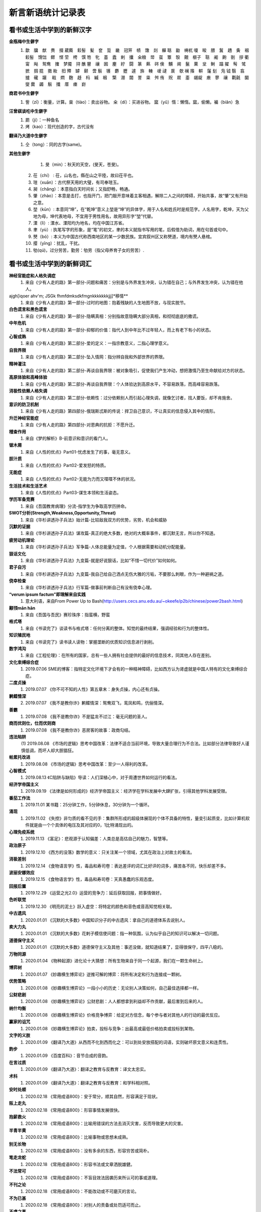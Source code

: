 新言新语统计记录表
^^^^^^^^^^^^^^^^^^^^^^^^^^^^^^^^^^

看书或生活中学到的新鲜汉字
-----------------------------------------
**金瓶梅中生僻字**
	(1) 歙　牖　猷　赉　掇 葳蕤　鬏髻　髪　奁　踅　畿　冠笄　帻　馓　剡　軃 聒　勔　梼杌 嗄　睃　腲　鬒　趫　夤　裀　鬏髻　馉饳　鳏　悭 茔　梬　馔 笏　牝　齑　蠹　剌　攮　籴粮　斝　虿　簟　彀　覿　榧子　聐　阇　齁　劄　拶 衢　甯　飐　鸳鸯　撦　梦魇　挦 醮 瞽　禳　囷　麈　紵　闘　篆　爇　硶 倹　黼　阃　鬣　菓　坌　鲥　蹹 擢　髩　骘　摭　掴 掍　擞 籹　抇 殢　罅　颡　啻 鬅　镬　麝　攊　遽　旆　輳　叆 叇　扊　欹 襕 揝　輧　鬔 刬　凫  钺	翳　翕　摣　礲　躧　  戢　熌　麴　趍　杩　縬　裀　 檠　淜　闒　詈　粜　舛 侑　贶　㞞　齑　龌龊　廒　蓼　禳　氍毹　圞　燮 爨　蠲　鬅　攕　厝　瘗　崶

**商君书中生僻字**
	(1) 訾（zī）：衡量，计算。粜（tiào）：卖出谷物。 籴（dí）：买进谷物。 窳（yǔ）惰：懒惰。窳，偷懒。褊（biǎn）急

**汪曾祺谈吃中生僻字**
	(1) 罽（ji）：一种鱼名
	(2) 烤（kao）：现代创造的字，古代没有

**翻译乃大道中生僻字**
	(1) 仝（tong）：同的古字(same)。

**其他生僻字**
	(1) 旻（min）：秋天的天空，(旻天，苍旻)。
    (2) 茌（chí） : 茌，山名也，縣在山之平陸，故曰茌平也。
    (3) 瑄（xuān）：古代祭天用的大璧，有司奉瑄玉。
    (4) 昶（chǎng）：本意指白天时间长；又指舒畅，畅通。
    (5) 肇（zhào）：本意是击打，也指开门，把门敲开意味着主客相遇，解除二人之间的障碍，开始共事，故“肇”又有开始之意。
    (6) 堃（kūn）: 本意同“坤”，在“乾坤”意义上堃是“坤”的异体字，用于人名和姓氏时是规范字。人名用字，乾坤，天为父地为母，坤代表地母，不宜用于男性用名，故用异形字“堃”代替。
    (7) 溧（lì）: 溧水、溧阳均为地名，均在中国江苏省。
    (8) 聿（yù）: 执笔写字的形象，是“笔”的初文，聿的本义就指书写用的笔，后假借为助词，用在句首或句中。
    (9) 僰（bó）: 本义为中国古代称西南地区的某一少数民族。宜宾叙州区又称僰道，境内有僰人悬棺。
    (10) 撄（yīng）：扰乱，干扰。
    (11) 劬(qú)，过分劳苦，勤劳：劬劳（指父母养育子女的劳苦）.

看书或生活中学到的新鲜词汇
-----------------------------------------
**神经官能症和人格失调症**
	(1) 来自《少有人走的路》第一部分-问题和痛苦：分别是与外界发生冲突，认为错在自己；与外界发生冲突，认为错在他人。
ajgh[iqoer ahv'm; JSGk fhmfdmksdkfmgnkkkkkkkjjj]*移情**
	(1) 来自《少有人走的路》第一部分-过时的地图：抱着残缺的人生地图不放，与现实脱节。
**白色谎言和黑色谎言**
	(1) 来自《少有人走的路》第一部分-隐瞒真相：分别指故意隐瞒大部分真相，和彻彻底底的撒谎。
**中年危机**
	(1) 来自《少有人走的路》第一部分-抑郁的价值：指代人到中年比不过年轻人，而上有老下有小的状态。
**心智成熟**
	(1) 来自《少有人走的路》第二部分-爱的定义：一指宗教意义，二指心理学意义。
**自我界限**
	(1) 来自《少有人走的路》第二部分-坠入情网：指分辨自我和外部世界的界限。
**精神灌注**
	(1) 来自《少有人走的路》第二部分-再谈自我界限：被对象吸引，促使我们产生冲动，想把激情乃至生命献给对方的状态。
**高原体验和高峰体验**
	(1) 来自《少有人走的路》第二部分-再谈自我界限：个人体验达到高原水平，不容易跌落，而高峰容易跌落。
**消极性依赖人格失调**
	(1) 来自《少有人走的路》第二部分-依赖性：过分依赖别人而引起心理失调，就像乞讨者，找人要饭，却不肯施舍。
**意识的防卫机制**
	(1)	来自《少有人走的路》第四部分-俄瑞斯忒斯的传说：捍卫自己意识，不让真实的信息侵入其中的情形。
**升迁神经官能症**
	(1) 来自《少有人走的路》第四部分-对恩典的抗拒：不愿升迁。
**稽查作用**
	(1) 来自《梦的解析》B-前意识和意识的看门人。
**锯木屑**
	(1) 来自《人性的优点》Part01-忧虑发生了的事，毫无意义。
**胆汁质**
	(1) 来自《人性的优点》Part02-爱发怒的特质。
**无能症**
	(1) 来自《人性的优点》Part02-无能为力而又喋喋不休的状况。
**生活技术和生活艺术**
	(1) 来自《人性的优点》Part03-谋生本领和生活姿态。
**学历军备竞赛**
	(1) 来自《吾国教育病理》分流-指学生为争取高学历拼命。
**SWOT分析(Strength,Weakness,Opportunity,Threat)**
	(1) 来自《华杉讲透孙子兵法》始计篇-比较敌我双方的优势，劣势，机会和威胁
**沉默的证据**
	(1) 来自《华杉讲透孙子兵法》谋攻篇-真正的绝大多数，绝对的大概率事件，都沉默无言，所以你不知道。
**疲劳动机理论**
	(1) 来自《华杉讲透孙子兵法》军争篇-人体总能量为定值，个人根据需要和动机分配能量。
**狠话文化**
	(1) 来自《华杉讲透孙子兵法》九变篇-就是好说狠话，比如“不惜一切代价”如何如何。
**君子自污**
	(1) 来自《华杉讲透孙子兵法》九变篇-我自己给自己洒点无伤大雅的污垢，不要那么刺眼，作为一种避祸之道。
**侥幸检查**
	(1) 来自《华杉讲透孙子兵法》行军篇-做事前判断自己有没有侥幸心理。
**“verum ipsum factum”即理解来自实践**
    (1) 意大利语，来自From Power Up to Bash(http://users.cecs.anu.edu.au/~okeefe/p2b/chinese/power2bash.html)
**颟顸mān hān**
    (1) 来自《吾国与吾民》赛珍珠序：指蛮横，野蛮
**格式塔**
    (1) 来自《书读完了》谈读书与格式塔：任何分离的整体。知觉的最终结果，强调经验和行为的整体性。
**知识殖民地**
    (1) 来自《书读完了》读书读人读物：掌握垄断的优质知识信息进行剥削。
**数字鸿沟**
    (1) 来自《工程伦理》：在所有的国家，总有一些人拥有社会提供的最好的信息技术，同其他人存在差别。
**文化束缚综合症**
    (1) 2019.07.06 SME的博客：指特定文化环境下才会有的一种精神障碍，比如西方认为肾虚就是中国人特有的文化束缚综合症。
**二度贞操**
    (1) 2019.07.07 《你不可不知的人性》第五章末：身失贞操，内心还有贞操。
**鹣鲽情深**
    (2) 2019.07.07 《我不是教你诈》鹣鲽情深：鸳鸯双飞，鸾凤和鸣，伉俪情深。
**善霸**
    (1) 2019.07.08 《我不是教你诈》不是猛龙不过江：毫无问题的圣人。
**商而优则仕，仕而优则商**
    (1) 2019.07.08 《我不是教你诈》恶房客的故事：政商勾结。
**违法陷阱**
    (1) 2019.08.08
    《市场的逻辑》思考中国改革：法律不适合当前环境，导致大量合理行为不合法。比如部分法律导致好人谨慎低调，而坏人却大胆猖狂。
**帕累托改进**
    (1) 2019.08.08 《市场的逻辑》思考中国改革：至少一人得利的改革。
**心智模式**
    (1) 2019.08.13 《C陷阱与缺陷》导读：人们深植心中，对于周遭世界如何运行的看法。
**经济学帝国主义**
    (1) 2019.09.19 《法律是如何形成的》经济学帝国主义：经济学在学科发展中大肆扩张，引得其他学科发展受限。
**番茄工作法**
    (1) 2019.11.01 某书籍：25分钟工作，5分钟休息，30分钟为一个循环。
**涌现**
    (1) 2019.11.02 《失控》非匀质的看不见的手：集群所形成的超级体展现的个体不具备的特性，量变引起质变，比如计算机软件就是由一个个具体的电压及其对应的0，1比特涌现出的。
**心理免疫系统**
    (1) 2019.11.13 《富足》：悲观源于认知偏差：人类总是高估自己的魅力，智慧等。
**政治原子**
    (1) 2019.12.10 《西方的没落》数学的意义：只关注某一个领域，尤其在政治上对故土的看法。
**消极差别**
    (1) 2019.12.14 《食物语言学》性，毒品和寿司卷：表达差评的词汇比好评的词多，痛苦各不同，快乐却差不多。
**波丽安娜效应**
    (1) 2019.12.15 《食物语言学》性，毒品和寿司卷：天真愚蠢的乐观态度。
**回报后置**
    (1) 2019.12.29 《运营之光2.0》运营的竞争力：延后获取回报，把事情做好。
**色听联觉**
    (1) 2019.12.30 《明亮的泥土》跃入虚空：将特定的颜色和音色或音高知觉相关联。
**中古遗风**
    (1) 2020.01.01 《沉默的大多数》中国知识分子的中古遗风：拿自己的道德体系去说别人。
**卖大力丸**
    (1) 2020.01.01 《沉默的大多数》花剌子模信使问题：指一种氛围，认为似乎自己的知识可以解决一切问题。
**道德保守主义**
    (1) 2020.01.01 《沉默的大多数》道德保守主义及其他：事还没做，就知道结果了，显得很保守，四平八稳的。
**万物同源**
    (1) 2020.01.04 《物种起源》进化论十大猜想：所有生物来自于同一个起源，我们在一颗生命树上。
**博弈树**
    (1) 2020.01.07 《妙趣横生博弈论》逆推可解的博弈：将所有决定和行为连接成一颗树。
**优势策略**
    (1) 2020.01.08 《妙趣横生博弈论》一段小小的历史：无论别人决策如何，自己最佳选择都一样。
**公财悲剧**
    (1) 2020.01.08 《妙趣横生博弈论》公财悲剧：人人都想拿到利益却不作贡献，最后害到后来的人。
**纳什均衡**
    (1) 2020.01.08 《妙趣横生博弈论》价格竞争博弈：给定对方信念，每个参与者对其他人的行动的最优反应。
**赢家的诅咒**
    (1) 2020.01.08 《妙趣横生博弈论》拍卖，投标与竞争：出最高或最低价格拍卖或投标到某物。
**文字的义肢**
    (1) 2020.01.09 《翻译乃大道》从西而不化到西而化之：可以到处安放搭配的词语，实则破坏原文意义和连贯性。
**韵步**
    (1) 2020.01.09 《百度百科》：音节合成的音韵。
**在言过质**
    (1) 2020.01.09 《翻译乃大道》：翻译之教育与反教育：译文太忠实。
**术科**
    (1) 2020.01.09 《翻译乃大道》：翻译之教育与反教育：和学科相对照。
**安时处顺**
    (1) 2020.02.18 《常用成语800》：安于常分，顺其自然，形容满足于现状。
**阪上走丸**
    (1) 2020.02.18 《常用成语800》：形容事情发展很快。
**抱薪救火**
    (1) 2020.02.18 《常用成语800》：比喻用错误的方法去消灭灾害，反而导致更大的灾害。
**半青半黄**
    (1) 2020.02.18 《常用成语800》：比喻事物或思想未成熟。
**别无长物**
    (1) 2020.02.18 《常用成语800》：没有多余的东西，形容穷苦或简朴。
**笔走龙蛇**
    (1) 2020.02.18 《常用成语800》：形容书法或文章洒脱雄健。
**不法常可**
    (1) 2020.02.18 《常用成语800》：不盲目效法因袭历来所认可的事或道理。
**不刊之论**
    (1) 2020.02.18 《常用成语800》：不能改动或不可磨灭的言论。
**不为已甚**
    (1) 2020.02.18 《常用成语800》：对别人的责备或处罚适可而止。
**不虞之事**
    (1) 2020.02.18 《常用成语800》：没有料想到的事。
**百身何赎**
    (1) 2020.02.18 《常用成语800》：比喻对死者极其沉痛地哀悼。
**班荆道故**
    (1) 2020.02.18 《常用成语800》：朋友途中相遇，共话旧情。
**表里山河**
    (1) 2020.02.18 《常用成语800》：比喻地势险要。
**陈言务去**
    (1) 2020.02.18 《常用成语800》：陈旧的言辞一定要去掉，也指写作时要排除俗套，努力创新。
**春秋鼎盛**
    (1) 2020.02.18 《常用成语800》：比喻正当壮年。
**姹紫嫣红**
    (1) 2020.02.18 《常用成语800》：形容人笑容。
**沧海横流**
    (1) 2020.02.18 《常用成语800》：政治混乱，社会动荡不安。
**曾经沧桑**
    (1) 2020.02.18 《常用成语800》：比喻见过大世面。
**沧海遗珠**
    (1) 2020.02.18 《常用成语800》：比喻埋没人才或埋没的人才。
**楚楚可怜**
    (1) 2020.02.18 《常用成语800》：形容女子娇弱可爱。
**尝鼎一脔**
    (1) 2020.02.18 《常用成语800》：从部分推知整体。
**错彩镂金**
    (1) 2020.02.18 《常用成语800》：形容文学作品词汇绚烂。
**锦口绣心**
    (1) 2020.02.18 《常用成语800》：形容文思优美，辞藻华丽。
**蝶粉蜂黄**
    (1) 2020.02.18 《常用成语800》：指妇女妆扮美容。
**登高自卑**
    (1) 2020.02.18 《常用成语800》：做事要循序渐进。
**得意忘言**
    (1) 2020.02.18 《常用成语800》：领会意旨，心照不宣，不需要语言。
**迭床架屋**
    (1) 2020.02.18 《常用成语800》：比喻重复累赘。
**断鹤续凫**
    (1) 2020.02.18 《常用成语800》：违反自然规律办事。
**恶衣恶食**
    (1) 2020.02.18 《常用成语800》：指粗劣的衣服和食物。
**焚琴煮鹤**
    (1) 2020.02.18 《常用成语800》：比喻糟蹋美好的事物。
**犯而不校**
    (1) 2020.02.18 《常用成语800》：逼人触犯了自己也不计较。
**付之梨枣**
    (1) 2020.02.18 《常用成语800》：指刻板刊印书籍。
**发奸擿[tì]伏**
    (1) 2020.02.18 《常用成语800》：揭发隐秘的坏人坏事。
**风雨如晦，鸡鸣不已**
    (1) 2020.02.18 《常用成语800》：比喻在黑暗的社会里不乏有识之士。
**干云蔽日**
    (1) 2020.02.18 《常用成语800》：形容树木高大，枝繁叶茂。
**工力悉敌**
    (1) 2020.02.18 《常用成语800》：形容文学作品不分上下。
**狗彘不食**
    (1) 2020.02.18 《常用成语800》：形容人的品质极其恶劣。
**好整以暇**
    (1) 2020.02.18 《常用成语800》：形容在百忙中仍然从容不迫。
**含英咀华**
    (1) 2020.02.18 《常用成语800》：细细体会文章的精华。
**吉光片羽**
    (1) 2020.02.18 《常用成语800》：残存的古代文物。
**加人一等**
    (1) 2020.02.18 《常用成语800》：指才能出众。
**金瓯无缺**
    (1) 2020.02.18 《常用成语800》：比喻国土完整。
**金针度人**
    (1) 2020.02.18 《常用成语800》：比喻把秘法，诀窍传授给人。
**疾首蹙额**
    (1) 2020.02.18 《常用成语800》：形容痛恨，厌恶的样子。
**空谷足音**
    (1) 2020.02.18 《常用成语800》：比喻极难得到音信，言论或来访。
**刻鹘类鹜**
    (1) 2020.02.18 《常用成语800》：比喻模仿的虽然不逼真，但还相似。
**流金铄石**
    (1) 2020.02.18 《常用成语800》：天气酷热。
**歧路亡羊**
    (1) 2020.02.18 《常用成语800》：比喻事理复杂多变，没有正确方向，因而找不到真理。
**人言啧啧**
    (1) 2020.02.18 《常用成语800》：指人不满意地议论纷纷。
**日中则昃**
    (1) 2020.02.18 《常用成语800》：比喻盛极而衰。
**如蚁附膻**
    (1) 2020.02.18 《常用成语800》：比喻趋炎附势的肮脏行为。
**司马青衫**
    (1) 2020.02.18 《常用成语800》：比喻因相似遭遇而表示同情。
**涉笔成趣**
    (1) 2020.02.18 《常用成语800》：拿笔一挥就可创作出很有深度的作品。
**兔起鹘落**
    (1) 2020.02.18 《常用成语800》：比喻动作敏捷，或写字，作画，写文章下笔迅速，没有停顿。
**闻过则喜**
    (1) 2020.02.18 《常用成语800》：比喻虚心接受意见。
**为渊驱鱼.为丛驱雀**
    (1) 2020.02.18 《常用成语800》：不懂得团结别人。
**望风披靡**
    (1) 2020.02.18 《常用成语800》：比喻为强大势力所压倒，未触即溃。
**无能为役**
    (1) 2020.02.18 《常用成语800》：表示做不好一件事。
**雪泥鸿爪**
    (1) 2020.02.18 《常用成语800》：比喻往事留下的痕迹。
**一饭千金**
    (1) 2020.02.18 《常用成语800》：受恩厚报。
**一傅众咻**
    (1) 2020.02.18 《常用成语800》：形容由于环境的干扰，做事难以取得成绩。或环境于人之影响甚大。
**运斤成风**
    (1) 2020.02.18 《常用成语800》：比喻手法熟练，技术神妙。
**仰事俯畜**
    (1) 2020.02.18 《常用成语800》：维持一家人生活。
**移樽就教**
    (1) 2020.02.18 《常用成语800》：比喻主动去向人请教。
**言人人殊**
    (1) 2020.02.18 《常用成语800》：指各人有各人的看法，意见不统一。
**折冲樽俎**
    (1) 2020.02.18 《常用成语800》：不战而屈人之兵之意。
**擢发难数**
    (1) 2020.02.18 《常用成语800》：罄竹难书。
**筑室道谋**
    (1) 2020.02.18 《常用成语800》：比喻做事没有主见，缺乏计划，一会儿听这个，一会儿听那个，终于一事无成。
**云手机**
    (1) 2020.03.27 《华为DevRun Live开发者沙龙》：将个人手机应用放到云上，手机用小app连接，状态可冻结。
**知识图谱**
    (1) 2020.03.27 《华为DevRun Live开发者沙龙》普通知识图谱，行业知识图谱：本体构建，数据抽取(三元)，映射，融合，存储服务(图数据库)。多模态知识图谱(视频，语音，文本合一)。
**进退裕如**
    (1) 2020.04.01 《新闻联播》习近平浙江训话：前进和后退均从容不费力，出自《耆旧续闻》。
**不对称精神消化机制**
    (1) 2020.05.07 《汉字：中国文化的基因》化字：适应环境，调整消化信息的角度，偷换概念。
**芟除芜杂**
    (1) 2020.05.12 《翻译研究》直译，意译？：去除掉杂乱无条理的东西。
**不堪卒读**
    (1) 2020.05.12 《翻译研究》论过分讲究准确：指文章粗劣，让人不肯读下去。
**无名氏定理**
    (1) 2020.05.21 《好的经济学》第四章集体行动：无名氏定理是用来破解囚徒困境一种方法，在无限重复博弈的条件下，博弈各方最终总能知达成合作关系，而不会相互背叛。
**巴士因子Bus Factor**
    (1) 2020.06.03 《编程随想》如何选择开源项目：指项目中到底多少关键人物同时出车祸后才会使项目瘫痪。
**无知之幕**
    (1) 2020.06.04 《编程随想》高考背后的公平问题：只有当你不知道自己可能是谁时，才能想清楚什么是正义。
**塔西陀陷阱**
    (1) 2020.06.04 《编程随想》朝廷为何落入塔西陀陷阱：一旦统治者失去民众的信任，不论做什么都会被民众质疑，公信力彻底丧失，比如本朝部分政府部门就已经出现这种状况了。
**知道分子**
    (1) 2020.06.05 《扯氮集》写在我的独立blog建立十三周年：知道但不懂，还不懂装懂的人。
**蓝海，红海**
    (1) 2020.06.06 《编程随想》为啥急功近利却赚不到钱：蓝海：竞争小，利润大；红海：竞争大，利润少。
**知识广度是深度的副产品**
    (1) 2020.06.10 《酷壳》这多年来我一直在钻研的技术：在专业上的挖掘带来了广度的提升。
**X-Y problem**
    (1) 2020.06.14 《酷壳》X-Y Problem：在一个根本错误的方向上浪费他人大量的时间和精力！
**大知闲闲,小知间间。大言炎炎,小言詹詹**
    (1) 2020.06.19 百度百科：最有智慧的人，总会表现出豁达大度之态；小有才气的人，总爱为微小的是非而斤斤计较。合乎大道的言论，其势如燎原烈火，既美好又盛大，让人听了心悦诚服。那些耍小聪明的言论，琐琐碎碎，废话连篇。
**一钱不落虚空地**
    (1) 2020.06.19 百度百科：比喻丝毫不浪费。
**挑得篮里便是菜**
    (1) 2020.06.19 百度百科：比喻得到一点就行，毫不挑剔。
**船到江心补漏迟**
    (1) 2020.06.19 百度百科：船到江心才补漏洞。比喻补救不及时，对事情毫无帮助。
**识二五而不知十**
    (1) 2020.06.19 百度百科：只知道一个方面，而不懂得全面地观察问题。
**七次量衣一次裁**
    (1) 2020.06.19 百度百科：比喻事先的调查研究工作做得十分充足。
**千日斫(zhuó)柴一日烧**
    (1) 2020.06.19 百度百科：比喻持久奋斗而一旦成功。
    (2) 2020.06.19 百度百科：比喻平时积攒，一朝花费。
**只重衣衫不重人**
    (1) 2020.06.19 百度百科：指人势力，看人只重衣着。
**好女不穿嫁时衣**
    (1) 2020.06.19 百度百科：比喻自食其力，不依靠父母或祖上遗产生活。
**七十二变,本相难变**
    (1) 2020.06.19 百度百科：比喻事物虽然千变万化，但其本质却难以改变。
**七年之病，求三年之艾**
    (1) 2020.06.19 百度百科：比喻凡事要平时准备，事到临头再想办法就来不及。
**逻辑视角，物理视角**
    (1) 2020.06.19 《数据结构Python》什么是计算机科学：逻辑视角比喻抽象看待事物，考虑功能。物理视角指代具体看待事物，考虑原理。
**零工经济**
    (1) 2020.07.03 《阮一峰的网络日志》：稳定的长期工作难找，只得做短期临时工作维持生活。
**U盘化生存**
    (1) 2020.07.03 《阮一峰的网络日志》：自带信息，自由协作，随时随地工作。
**日拱一卒，功不唐捐**
    (1) 2020.07.24 品c：一天进步一点，功夫不会白白浪费。
**强观点，弱立场**
    (1) 2020.07.31 《阮一峰的网络日志》：对任何事情我们会凭直觉得到一个结论，这就是强观点；一旦出现相悖的证据，我们又会修正自己的观点，这就是弱立场。
**内卷**
    (1) 2020.08.01 教研室：内卷就是内部竞争，大意指社会发展停滞，人民内部相互非理性的倾轧，类似养蛊。(evolution，involution, revolution)
**嚆矢hāo shǐ**
    (1) 2020.08.02 《生活在树上》：嚆矢，响箭。因发射时声先于箭而到，故常用以比喻事物的开端。犹言先声。
**孜孜矻矻kū**
    (1) 2020.08.02 《生活在树上》：意思是勤勉不懈的样子，出自《争臣论》。
**洵**
    (1) 2020.08.02 《生活在树上》：洵是一个汉字，读音是xún，本意是指洵河，源出秦岭南麓沙罗幛，南流到两河关纳，在旬阳县入汉水，也指诚实、实在。
**振翮hé**
    (1) 2020.08.02 《生活在树上》：常用来形容人志向远大、努力奋发向上或经济正高速发展。
**玉墀chí**
    (1) 2020.08.02 《生活在树上》：宫殿前的石阶。亦借指朝廷。
**婞直xìng**
    (1) 2020.08.02 《生活在树上》：倔强；自以为是。
**祛魅**
    (1) 2020.08.02 《生活在树上》：人们对于科学和知识的神秘性、神圣性、魅惑力的消解。
**祓魅**
    (1) 2020.08.02 《生活在树上》：代用斋戒沐浴等方法除灾求福，亦泛指扫除。
**赋魅**
    (1) 2020.08.02 《生活在树上》：使笼罩上神秘色彩。
**第一性原理**
    (1) 2020.08.07 《51CTO技术栈》：第一性原理是基本的命题和假设，不能被省略和删除，也不能被违反，说白了就是物理定律。
**感知概率**
    (1) 2020.08.12 《阮一峰的网络日志》：英语中用"可能"、"很可能"、"极有可能"、"大概"、"不肯定"、"不太可能"等等词语来描述一个事件的可能性。
**优质平庸**
    (1) 2020.08.12 《阮一峰的网络日志》：这个词。指一种营销手段，让消费者认为他们正在消费奢侈品，而实际上只是在消费普通商品，比如"精酿"啤酒、"手工"比萨饼、"烘焙师签名"汉堡等等都是"优质平庸"的例子。
**健康寿命**
    (1) 2020.08.14 《阮一峰的网络日志67》：指退休后健康生活得时间，过了这个时间点就带病直到死。
**不相扞格(hàn)**
    (1) 2020.09.07 《中国文化的展望》62页：不抵触。
**制度化思想**
    (1) 2020.09.07 《中国文化的展望》329页：长期沉浸在制度里，受到影响而诞生的思想，可和意识形态接壤。
**颋tǐng**
    (1) 2020.09.12 《红高粱》：指端方正直的样子。
**人类灵魂实验室**
    (1) 2020.09.12 《红高粱》：泛指小说或文化作品。作家写文就营造了一种环境，把人物放进去实验，考验阅读者得人性。
**闻一善言，见一善，若决江河，沛然莫之能御**
    (1) 2020.09.14《中国文化的展望》：意思是听到一句好话，看见一件好事，从中获得的力最就像决了口的江河，汹浦澎湃，没有人能够阻挡。
**俟河之清，人寿几何**
    (1) 2020.09.14《中国文化的展望》：意思是人的寿命很短，等待黄河变清是不可能的。比喻期望的事情不能实现。
**和光同尘，与时舒卷**
    (1) 2020.09.14《中国文化的展望》：入世之法，并非同流合污，而是有“和其光，同其尘”之心灵；对别人要有宽恕之量，对谤语要有忍辱之量，对忠言要有虚受之量，对事物要有容纳之量。
**民胞物与**
    (1) 2020.09.15 百度百科：民为同胞，物为同类。泛指爱人和一切物类。出自宋·张载《西铭》。
**思想太监**
    (1) 2020.09.15 品c：在大脑思考时就主动规避某些词汇的人。
**云电脑**
    (1) 2020.09.17 RSS：一种整体服务方案，包括云端资源、传输协议和云终端。
**晴好雨奇**
    (1) 2020.09.17 百度百科：源自"水水山山处处明明秀秀；晴晴雨雨时时好好奇奇"，指代杭州山水好。
**不揣谫陋(jiǎn)**
    (1) 2020.09.27 《理想国-译者引言》：没有估量自己的浅薄。
**迻译(yí)**
    (1) 2020.09.27 《理想国-译者引言》：翻译。
**擘窠bò kē**
    (1) 2020.10.09 《铁齿铜牙纪晓岚4-9》：大字。
**轸念zhěn**
    (1) 2020.10.09 《铁齿铜牙纪晓岚4-31》：悲痛的思念，深深的思念。
**杏林高手**
    (1) 2020.10.14 《布衣天子17》：指医术很高的人。
**驻跸bì**
    (1) 2020.10.14 《布衣天子18》：皇帝后妃外出，途中暂停小住，或帝王出行时，开路清道，禁止通行。
**岐黄之术**
    (1) 2020.10.15 《大宋提刑官1》：黄指的是轩辕黄帝，岐是他的臣子岐伯。后世出于对黄帝、岐伯的尊崇，遂将岐黄之术指代中医医术。
**医时救弊**
    (1) 2020.10.15 百度百科：匡正时政的弊病。
**兵燹之灾xiǎn**
    (1) 2020.10.16 《大宋提刑法官22》：指的是因战乱而遭受焚烧破坏的灾祸。
**浓酽yàn**
    (1) 2020.10.16 《大宋提刑法官22》：汁液稠，味道厚。可以引申指颜色。形容茶、醋、酒等。
**食无求饱，居无求安**
    (1) 2020.10.17 《大宋提刑法官36》：指对生活要求不高。
**爰yuán**
    (1) 2020.10.17 百度百科：爰的本意就是拉、引，后造援字表示此意。爰又假借表示于是，用做名词。
**我躬不阅，遑恤我后**
    (1) 2020.10.18 《介绍我的思想-胡适》：我自身已经得不到人家的容纳，哪里还顾得上为我走后的事担忧呢！
**淡巴菰gū**
    (1) 2020.10.18 《介绍我的思想-旧瓶不能装新酒吗》：烟草。
**黻fú**
    (1) 2020.10.18 《介绍我的思想-个人自由与社会进步》：指古代礼服上黑与青相间的花纹，也指像缝处纵横交错之形。
**狷介juàn jiè**
    (1) 2020.10.18 《介绍我的思想-师门五年记》：意思是性情正直，不肯同流合污。
**嫁奁lián**
    (1) 2020.10.18 《增广贤文》：嫁妆。
**岫xiù**
    (1) 2020.10.18 《增广贤文》：本意指山穴，山洞，也指光滑的山洞，文言文中多指山峰。
**阿魏**
    (1) 2020.10.18 《增广贤文》：《本草纲目》载，阿魏产自坟地，是从死人的棺材盖中透长出来的菌类，其根发于死人口中，且那个死人必须得是生前吸食鸦片的。
**詈词**
    (1) 2020.10.18 百度百科：就是骂人的话。詈骂，指用恶语侮辱人。
**三老**
    (1) 2020.10.18 《增广贤文》：乡官之名。战国时闾里及县均有三老。汉初乡、县也有三老，由年在五十岁以上者担任。
**落箨tuò**
    (1) 2020.10.18 《增广贤文》：指嫩竹拔节向上生长的同时逐层地脱去竹笋上一片一片的皮。
**艄公**
    (1) 2020.10.18 《增广贤文》：操舵驾驶船的人，也泛指以撑船为业的人。
**愍mǐn**
    (1) 2020.10.19 百度百科：忧患，痛心的事。愍伤，愍凶(父母之丧)。常用于概括皇帝生平，如愍帝，指使国家遭受磨难便是‘愍’，使百姓哀怨便是‘愍’。
**缗mín**
    (1) 2020.10.19 《大宋提刑法官2-4》：绳子的一种，用于将物品串联起来。本义为古代穿铜钱用的绳子或者钓鱼绳。
**阚kàn**
    (1) 2020.10.19 《大宋提刑法官2-5》：望，探望，古地名。
**济粜法tiào**
    (1) 2020.10.19 《大宋提刑法官2-6》：粜意为卖出，拿出。济粜指按贫富分五等，粜粮济灾。历史上由宋朝提刑官宋慈提出并施行。
**民瘼mò**
    (1) 2020.10.19 百度百科：指人民的疾苦。
**睒shǎn**
    (1) 2020.10.20 百度百科：窥视/迅速地看/闪烁。睒镜，照镜子。瞢复睒天，不靓其畛。
**畛zhěn**
    (1) 2020.10.20 百度百科：井田沟上的小路。
**TLA+形式化验证**
    (1) 2020.10.24 InfoQ《势高，则围广：TiDB的架构演进哲学》：用数理逻辑验证软件系统，尤其并发系统正确性。
**泰勒制**
    (1) 2020.10.24 《亚洲教育是在浪费时间》中村修二：泰勒制是美国工程师弗雷德里克·泰勒创造的一套测定时间和研究动作的工作方法。基本内容和原则是：科学分析人在劳动中的机械动作，研究出最经济而且生产效率最高的所谓“标准操作方法”，严格挑选和训练工人，按照劳动特点提出对工人的要求，定出生产规程及劳动定额；实行差别工资制，不同标准使用不同工资率，达到标准者奖，未达到标准者罚，实行职能式管理，建立职能工长制，按科学管理原理指挥生产，实行“倒补原则”，将权力尽可能分散到下层管理人员，管理人员和工人分工合作。
**孖展mā**
    (1) 2020.10.27 《36氪》：香港市场特有词汇，由Margin英译过来的，其实就是保证金的意思。
**路径依赖**
    (1) 2020.10.28 《程序员的修养氪》：事物一旦进入某一路径，就可能对这种路径产生依赖。
**戗行**
    (1) 2020.10.31 《龙门镖局》：反嗜，抢别人饭碗。
**快/慢能力**
    (1) 2020.11.06 《阮一峰的网络日志》132期：快能力强调快速形成，慢能力强调持续提升。
**毂击肩摩**
    (1) 2020.11.16 《招民填川诏》康熙皇帝：肩膀和肩膀相摩，车轮和车轮相撞。形容行人车辆往来拥挤。
**打工人**
    (1) 2020.11.20 《知乎》：打工人，即打工仔，为很多上班族的自称。这个词最早来源于一个名叫“抽象带篮子”的网红，他用黑色幽默方式故意吹捧自己的打工人、保安、大专生身份。打工人往往起早贪黑，拿着微薄的工资，工作十分辛苦，于是网上的打工人便会发鸡汤互相鼓励。打工人其实多为韭菜，却一直以为自己是镰刀，现在终于意识到自己的韭菜身份，故有此自嘲。打工人往往吃最多的苦，却唱着最美的赞歌。
**凡尔赛文学**
    (1) 2020.11.25 《知乎》：指人通过先抑后扬、自问自答或第三人称视角，不经意间露出"贵族生活的线索"，这类人也被网友戏称为"凡尔赛玫瑰"。这是一种情绪化、夸张、转弯抹角、无病呻吟式的自炫文化。
**柰nài**
    (1) 2020.11.27 《知乎》：柰主要指柰李，是中国李的一个变种，属于蔷薇科李属植物，原产福建省古田，是一种品质优良的水果。
**懋mào**
    (1) 2020.12.05 《毛泽东选集一》：指勤奋努力，如懋勤。古同“茂”，盛大、勉励、鼓励、美、高兴。
**蠲juān**
    (1) 2020.12.12 《杜陵叟》-白居易：出自-十家租税九家毕，虚受吾君蠲免恩。除去，免除：蠲除。蠲免。显示，昭明：“惠公蠲其大德”。古同“涓”，清洁。
**沦肌浃髓**
    (1) 2020.12.13 《论中国》：意思是透入肌肉和骨髓，比喻感受深刻。出自《淮南子 原道训》：“不浸于肌肤，不浃于骨髓。”
**信创**
    (1) 2020.12.18 《为什么中国大公司不开发Linux桌面应用》：信创是把之前的一些行业放到了一起，重新起了一个名字叫：信息技术应用创新产业，简称“信创”。信创涉及到的行业包括IT基础设施：芯片、服务器、存储、交换机、路由器等；基础软件：数据库、操作系统、中间件；应用软件：OA、ERP、办公软件、政务应用、流版签软件；信息安全：边界安全产品、终端安全产品等。
**倒垃圾日**
    (1) 2020.12.29 《Alibaba and Antitrust with Chinese Characteristics》：媒体用语，指为将负面消息埋藏而选择的重要日子，可以是假期前一天，如周五、圣诞节前夜。
**梓童，小君**
    (1) 2021.02.05 《西游记》：皇后的代称。
**扒灰，聚麀yōu**
    (1) 2021.02.09 《红楼梦》：公公和儿媳乱伦。
**熨帖yù**
    (1) 2021.02.10 《乾隆王朝》第3集：舒服，贴切，心里平静。
**宬chéng**
    (1) 2021.02.10 《乾隆王朝》第29集：藏书的屋子，黄史宬：收藏帝王实录的地方。
**宵旰不遑**
    (1) 2021.02.11 《乾隆王朝》第30集：形容勤政。
**襄赞**
    (1) 2021.02.11 《乾隆王朝》第30集：辅佐、帮助。
**阴骘**
    (1) 2021.02.12 《红楼梦》第4集：默默地使安定、积阴德、冥冥之中。
**低人权优势**
    (1) 2021.05.01 《中国以“低人权优势”造就惊人竞争力》秦晖：广大劳动力在议价领域权利的丧失，同时出现劳动力供给过剩，工人缺少议价空间，只能是接受工厂给予的单方面工资。除了制造业，还有很多低端产业，都建立在对劳动者的任意盘剥上，由此带来的短暂经济发展。
**周公之礼**
    (1) 2021.05.01 《中国人的精神》辜鸿铭：通俗指夫妻同房，行房事，发生性关系。
**甯 níng**
    (1) 2021.09.10《新浪微博：国台办妄评张均甯》：愿望。
**Cold turkey**
    (1) 2021.10.06《Stop Reading the News》突然完全戒毒或戒烟时的痛苦。
**龑 yǎn**
    (1) 2021.11.17《XDATA飞书群》飞龙在天。
**囡 nān**
    (1) 2021.11.18《统一结算规划群》闺中少女，未闻世的小女孩。
**勰 xié**
    (1) 2021.11.19《食堂群》和谐，协调。
**蠲 juān**
    (1) 2021.12.07《红楼梦》除去，免除；蠲除，蠲免。
**罪无可逭（huàn）**
    (1) 表示罪行之大，无可逃避。
**贤契**
    (1) 对弟子或朋友子侄辈的敬称。
**形格势禁**
    (1) 指受形势的阻碍或限制，事情难于进行。
**东圊之所**
    (1) 茅厕。
**黥配**
    (1) 脸上刺字。

看书或生活中学到的好句子
-----------------------------------------
    (1) 2020.01.14 王垠：教育的唯一理性的方式是自己做一个榜样，如果实在不行，你可以做一个反例。
    (2) 2020.01.14 王垠：教一个人专业知识是不够的，通过专业知识，他可以变成一个有用的机器，但却不具有和谐的人格。
    (3) 2020.01.14 王垠：独立的，批判性的思维，必须从小培养。过度的，过于多样化的科目（分数制度）会破坏这种思维的发展。
    (4) 2020.01.14 王垠：教育应该是这样的，被传授的知识应该被当成宝贵的礼物，而不是沉重的任务。
    (5) 2020.01.14 王垠：懂，就是指你能一句话把一个行业说清楚，说不清楚其实你就是不懂。
    (6) 2020.01.14 王垠：中国小孩从小就开始学英语，可到了关键时候却从来不用。
    (7) 2020.02.07《权益墙》公众号：良医者，长治无病之病，故无病；圣人者，长治无患之患，故无患。欲治其无患之患，宜开张圣听，察纳雅言，防微杜渐也；谨知堵不若疏，堵为一时之疏；苟非利万世，疏虽为一时之堵，而善利万民。医者，实非好治不病以为功。
    (8) 2020.03.28《words and rules》：Science advances one funeral at a time。老一代死去，新一代接受。--狄拉克，物理学家。
    (9) 2020.04.11《犬夜叉》：需要坟墓的不是死人，而是活人。
    (10) 2020.06.11 百度百科：人人是先生，人人是学生。
    (11) 2020.06.28 飞雪无情博客《比特币的机会，你错过了吗》：越熟悉，越害怕的例子不是没有，主要是因为他们的能力不足于抵消他们看到的风险。
    (12) 2020.07.03《阮一峰的网络日志》：时钟和镜子改变了社会，时种创造了一种焦虑文化，镜子则创造了一种自恋文化。
    (13) 2020.07.22《国美联合央视举办31省份巡回带货直播》：我们的时代信息传播得很快，但当告知变得容易的时候，认知却变得非常难以改变。
    (14) 2020.07.22《雷人咖啡馆》：有的人一辈子就如苍蝇撞到窗玻璃上，虽有光明却无前途！
    (15) 2020.08.07《阮一峰的网络日志》：不要轻易说出自己的痛苦，能体会的人很少，看热闹的人居多。也不要轻易炫耀，会替你高兴的人很少，等着看你下场的人很多。
    (16) 2020.08.07《阮一峰的网络日志》：所谓完美不是指不能再添加别的东西了，而是指没有东西可以从中拿掉了。
    (17) 2020.08.07《笔记侠》公众号：我们运用第一性原理，而不是比较思维去思考问题是非常重要的。我们在生活中总是倾向于比较，对别人已经做过或者正在做的事情我们也都去做，这样发展的结果只能产生细小的迭代发展。第一性原理的思想方式是用物理学的角度看待世界，也就是说一层层拨开事物表象，看到里面的本质，再从本质一层层往上走。商业世界的每一刻都不会重演，下一个比尔·盖茨不会再开发操作系统，下一个拉里佩奇或是谢尔盖布林不会再研发搜索引擎，下一个扎克伯格也不会去创建社交网络，如果你照搬这些人的做法，你不是在向他们学习。所以历史其实并不是直线前进，而是螺旋前进，或者走两步退一步，走三步再退一步的。在这个时代，我们看到非常多疯狂的人。他们做非常疯狂的事情，并不是他们真的很疯狂或者他们真的比我们聪明，而是他们看待问题的角度跟我们不一样。
    (18) 2020.08.11《阮一峰的网络日志》：你存心做一个与世无争的老实人吧，人家就利用你欺侮你。你稍有才德品貌，人家就嫉妒你排挤你。你大度退让，人家就侵犯你损害你。你要不与人争，就得与世无求，同时还要维持实力准备斗争。你要和别人和平共处，就先得和他们周旋，还得准备随时吃亏。
    (19) 2020.08.11《阮一峰的网络日志》：作为一个决策者，你的职责不是做出很多决定，而是只需做出几个高质量的决定。如果我每天做出三个不错的决定，就很满意了。巴菲特说，他的一年就是做对三个投资决定。 --贝佐斯，亚马逊公司创始人
    (20) 2020.08.11《阮一峰的网络日志》：人生不是走斜坡，只要你持续走就可以走到巅峰；人生像走阶梯，每一阶有每一阶的难点，学物理有物理的难点，学漫画有漫画的难点，你没有克服难点，再怎么努力都是原地跳。所以当你克服难点，你跳上去就不会下来了。所以有些努力是假努力，必不成功。
    (21) 2020.08.12《阮一峰的网络日志》：我现在认为，学习编程跟学习交税是一样的，都是学习实施的细节。一旦外部环境变了，原来的实施细节就没用了。当代编程由于层层的抽象和封装，我们已经不必接触底层真正具有通用性的知识了。大部分时候，所谓编程就是在写某个抽象层的配置。比如，网页样式就是在写 CSS 配置，你很难说这到底是真正的知识，还是像《办税指南》那样的实施细节。实施细节并不是知识，而是操作步骤。如果技术栈发生变更，实施细节就会毫无用处。但是，你又不能不学习它，不知道实施细节，就没法做出项目。我觉得，程序员应该要警惕，不要落入实施细节的陷阱，不要把全部精力花在实施细节上面，然后以为自己学到了真正的知识。对待各种语言和工具，正确的态度应该是"进得去，出得来"，既要了解足够的细节，也要能够站在宏观的角度看待它，探寻底层到底是怎么实现的。
    (22) 2020.08.12《阮一峰的网络日志》：产品设计的时候，要有宏观思维，问问自己，为什么要开发这个软件，作用是什么，整个生态里面它扮演什么角色。技术选型的时候，要有中观思维，把软件看成不同模块的集合体，明确每个模块的作用。代码开发的时候，要有微观思维，函数怎么写，循环体怎么优化，单元测试怎么构造。
    (23) 2020.08.12《阮一峰的网络日志》：什么叫知识密集型企业？就是这家企业的大部分支出是工资。
    (24) 2020.08.14《阮一峰的网络日志》51期：思考一件事和讲述一件事是很不同的。我们思考事物的方式很复杂，有时甚至是不连贯的，而且经常是矛盾的。但是讲述时，我们必须把事情表达得很清晰，要在很短的时间内说得出来。
    (25) 2020.08.14《阮一峰的网络日志》59期：对于强者来说，失败会激励他们。对于弱者来说，失败会使他们更加失败。
    (26) 2020.08.14《阮一峰的网络日志》67期：书，有可浅尝者，有可吞食者，少数则须咀嚼消化。-- 弗朗西斯·培根。
    (27) 2020.08.14《阮一峰的网络日志》68期：人生所有的事情之中，后悔是可怕的。失败是一种答案，拒绝也是一种答案，但后悔却永远得不到答案。"要是我当初......"、"如果我那样选了......"、"不知道如果走了那条路会怎样......"，你永远、永远都不会知道答案，而且这些疑问会纠缠你一辈子。
    (28) 2020.09.02《想做教育家的Klaus》：中国特色就是压制特色，没有特色，全都一个色。
    (29) 2020.09.08《文昭谈古论今》：人在地上吹，牛在天上飞。
    (30) 2020.09.12《文昭谈古论今》：所谓自由，就是指政府不喜欢的人也能说话。
    (31) 2020.09.12《文昭谈古论今》：语言能力越强，思维则越强。个人能用不同的方式把同一个问题讲出来，表明他确实懂。
    (32) 2020.09.12《丑陋的美国人》：在大时代（变化快），人们很容易忽视一个铁的历史事实：一个民族可以一分子一分子地，缓慢地失去它的外张力和内聚力。我们懂得，原子弹灾变得可能性是微乎其微得，但我们的自由生活却完全可能一点一滴地付诸东流。
    (33) 2020.09.19《文明客厅》：部分中国人简直就是十无：无知，无能，无情，无义，无道，无德，无耻，无赖，无法，无天。
    (34) 2020.09.26《陈破空纵论天下》：不管什么天才还是地才，一遇到专制主义就是奴才。
    (35) 2020.09.29《阮一峰的网络日志》：一天的毫秒数，5^5*4^4*3^3*2^2*1^1
    (36) 2020.09.30《饮食男女》：人生不能像做菜，要把所有料都准备好了才下锅。
    (37) 2020.10.05《沉默的真相》影评：有的人一看到黑暗就高呼打倒黑暗，然而渐渐地他就不吭声了。
    (38) 2020.10.07《铁齿铜牙纪晓岚4-5》：男愁唱，女愁浪。
    (39) 2020.10.08《铁齿铜牙纪晓岚4-6》：不好说，说不好，不说好。
    (40) 2020.10.09《铁齿铜牙纪晓岚4-8》：传家有道惟存厚，处世无奇但率真。
    (41) 2020.10.09《铁齿铜牙纪晓岚4-9》：罪莫大于无道，怨莫大于无德。
    (42) 2020.10.09《文昭谈古论今》：中国人政治不理性和经济理性（精分）。
    (43) 2020.10.10《铁齿铜牙纪晓岚4-19》：干哥哥和哥哥这两个词，压根儿就没关系。
    (44) 2020.10.10《铁齿铜牙纪晓岚4-20》：这人哪，要是看脸的话，会越看越淡，但如果是看心的话会越看越浓。
    (45) 2020.10.11《铁齿铜牙纪晓岚4-27》：大事大约，小事小心。慎在于畏小，智在于治大。
    (46) 2020.10.11 品c：中国社会往往有两套逻辑：一套浮于表面，围绕道德展开，往往只说不做。一套潜于暗处，围绕利益展开，往往只做不说。
    (47) 2020.10.12 品c：说假话你能同中国政府做朋友，说真话只能与之为敌。
    (48) 2020.10.13《布衣天子》：和珅的顶带就是对我的迫害。
    (49) 2020.10.13《布衣天子》：皇上闲话家常，百姓就家破人亡啊！
    (50) 2020.10.14《布衣天子》：醒时唯见假，假而不虚；醉里方悟真，真而不实。
    (51) 2020.10.15《谈谈爱国》-资中筠：不读中国史不知道中国的伟大，不读西洋史不知道中国的落后。
    (52) 2020.10.25《马云谈互联网金融》：制定政策时，加一条减三条。监管是为了发展，要多监少管。
    (53) 2020.11.01《张一鸣谈招聘》格局要大，自我要小：公司业务发展得比较快的时候，就不容易出现办公室政治，因为发展快代表格局变大，就算大家自我大，也不容易碰撞。但公司一旦发展缓慢，就容易挤在一起了，大搞政治。自我越小的人，越能包容他人，越能看清楚自己与世界、与他人的关系。
    (54) 2020.11.25《知乎》婚恋市场，女性25岁和35岁真的差不多吗？：男人的极大幸运在于，他不论在成年还是在小时候，必须踏上一条极为艰苦的道路，不过这是一条最可靠的道路；女人的不幸则在于被几乎不可抗拒的诱惑包围着；她不被要求奋发向上，只被鼓励滑下去到达极乐。当她发觉自己被海市蜃楼愚弄时，已经为时太晚，她的力量在失败的冒险中已被耗尽。太多的女生需要的不仅仅是进步，而是进化。
    (55) 2020.12.05《毛泽东选集一》：三岁小孩子有许多道理都是对的，但是不能使他们管天下国家的大事，因为他们还不明白天下国家的道理。道理对了，但他们经验还不足。
    (56) 2020.12.05《毛泽东选集三》：我是不歌功颂德的，歌颂光明者其作品未必伟大，刻画黑暗者其作品未必渺小。
    (57) 2020.12.05《就业、利息与货币通论》：理解新事物的难点并不在于了解新的思想，而在于摆脱旧思想的束缚。因为人都是在旧有思想的影响下长大的，而这些思想已经深深地扎根于我们想法的每一个角落。
    (58) 2020.12.12《什么事情是你当了老板才知道的？》：管理的核心是“残忍”。人脉的本质是什么，是个人英雄主义。
    (59) 2020.12.19《如何评价：是，首相》：不好处理的内容就放到标题里，比如《人民的名义》，只是把人民放在标题上。
    (60) 2020.12.19《如何评价：是，首相》：官僚机构就实质而言是作为“形式主义的国家”，那么就目的而言它也是这样。于是，国家的现实目的对官僚机构来说就成了反国家的目的。官僚精神就是“形式的国家精神”。因此，官僚机构把“形式的国家精神”或实际的国家无精神变成了绝对命令。官僚机构认为它自己是国家的最终目的。既然官僚机构把自己“形式的”目的变成了自己的内容，所以它就处处同“实在的目的”相冲突。因此，它不得不把形式的东西充作内容，而把内容充作形式的东西。国家的任务成了例行公事，或者例行公事成了国家的任务。官僚政治是一个谁也跳不出的圈子。它的等级制是知识的等级制。上层在各种细小问题的知识方面依靠下层，下层则在有关普遍物的理解方面依赖上层，结果彼此都使对方陷入迷途。
    (61) 2020.12.20《现在为啥好多人找不到对象，是人的原因，还是其他？》：现代社会由工具型社会转向服务型社会，女性经济地位，社会地位大幅度提高，但择偶标准还停留在工具型社会，还要求男性各方面强于女性，难道不是该平等吗？
    (62) 2020.12.25《阮一峰的网络日志》：优秀的人讨论思想，普通的人讨论事件，狭隘的人讨论人。 --罗斯福总统夫人
    (63) 2021.01.04《美国新一届政府对华战略》：力量可以有兴衰，榜样的感召力却绵延远长。
    (64) 2021.01.11《简书》：小时候，我们词不达意，长大后，我们言不由衷。
    (65) 2021.01.11《知乎》网传拼多多员工在校友群劝退秋招学弟，被拼多多开除？：世人慌慌张张，不过图碎银几两。偏偏这碎银几两，能解世间千般惆怅，能消世间万种慌张。偏偏这碎银几两，可保父母安康，可护幼子成长，你我柴米油盐五谷粮。但这碎银几两，也断了儿时念想，让少年染上沧桑，压弯了脊梁，让世人愁断肠。转念一想，百年阳寿殆尽，难逃黄土里躺。
    (66) 2021.01.14《品c》求职对学历要求高：学历是铜牌，能力是银牌，人脉是金牌，思维是王牌。
    (67) 2021.02.03《三国演义》：出生寒微，不是耻辱；能屈能伸，方为丈夫。
    (68) 2021.02.03《三国演义》：玉可碎而不可改其白，竹可焚而不可毁其节。
    (69) 2021.02.04《西游记》：好女婿，好女系。
    (70) 2021.02.25《走向共和》谭嗣同：不有行者，无以图将来；不有死者，无以召后起。
    (71) 2021.02.28《走向共和》袁世凯：政治可以犯罪，但不能犯错。
    (72) 2021.03.01《地下交通站》：事能知足心常惬，人到无求品自高。
    (73) 2021.04.13《奇客》：大脑解决问题时会加入越来越多新东西而不会删除掉缀余成分。
    (74) 2021.04.22《觉醒年代》辜鸿铭：中国人过心灵生活。
    (75) 2021.05.24《知识分子》马斯克：我觉得应该尽可能广泛涉猎各个科目。很多创新发明都是跨学科的成果。我们的知识储备越来越庞大，所以必须能够融会贯通。有人精通一个领域，而不了解其他领域，如果你把不同领域知识结合在一起，就有机会创造出超常成果，这里有大把的创新机会。我建议，在有兴趣的前提下，大家可以学习每个领域的基础知识，然后思考一下如何将不同领域的知识融会贯通，这样很容易产生奇思妙想。
    (76) 2021.05.28《自由秩序原理》哈耶克：一个成功的自由社会，在很大程度上将永远是一个与传统紧密相连并受传统制约的社会。
    (77) 2021.05.31《三胎政策》404NotFound：一对夫妻，二人上班，生三小孩，养四老人，为五斗折腰，共六个钱包，需七天每周，早八点打卡，晚九点加班，费十分力气，还百万房贷。百万学子，十年寒窗，打九年工，欠八方款，住七平米房，做六份兼职，睡五小时觉，被四处催婚，闻三胎政策，看二线房价，想一夜暴富。
    (78) 2021.07.10《科技爱好者周刊（第 166 期）》乔布斯：雇用聪明人并告诉他们该做什么是没有意义的；我们雇用聪明的人，因为他们可以告诉我们该做什么。
    (79) 2021.08.14《阮一峰网络日志-171期：云服务流量有多贵》一个人的思想就像是一座冰山，自己能意识到的只是很小一部分，其它大部分都埋在脑海深处，只有通过思考和写作，才能把它们发掘出来。
    (80) 2021.10.03《使用阿尔卑斯山法制定日计划》：帕金森定律、墨菲定律、伊利赫定律、时间管理四象限法。列出所有工作任务；估计每项任务需要的时间；预留机动时间给意外事情；决定优先，删减或授权，合理分配时间段；事后检查。
    (81) 2021.10.03《运用SMART法制定恰当的目标》：SMART。
    (82) 2021.10.03《如何进行情绪管理》：定格法。
    (83) 2021.10.03《如何自信地发表精彩的演说》：确定 B 点、确定听众、确定听众 WIIFT、确定演讲内容、确定叙述方式。
    (84) 2021.10.03《实用思维导图》：思想的整理、结构化图表、创造性思维。
    (85) 2021.10.03《使用同理心加强理解与合作》：同理心（不一定认同别人的观点）、同情心。
    (86) 2021.10.03《如何撰写邮件》：金字塔原理、图表、编号、标题。
    (87) 2021.10.03《分析问题的方法和工具》：5WHY、鱼骨图分析法、问题树分析法。
    (88) 2021.11.08《数据分析思维》：辛普森定律：总评好，在单独某项中未必好，平均值还要看数据分布。
    (89) 2021.11.08《数据分析思维》：数据分析代表行动，没有行动的分析没有意义。《精益数据分析》、《刷新》、《原则》、《一网打尽》、《从优秀到卓越》
    (90) 2021.11.09《知乎》：能改的，叫做缺点；不能改的，叫做弱点。
    (91) 2021.11.14《阮一峰网络日志-183期》 杰文斯悖论：节省资源的技术，只会带来资源使用量的增加。更宽的道路，希望疏通交通。结果，行车时间的减少，导致市民购买更多的车辆。家用电器越省电，其实不会导致用电量下降。因为省电一开始会让电费下降，人们就会使用更多的家用电器，结果反而导致用电量上升。我们不断提高工作效率，用计算机解决问题，但是工作时间反而更多了，996。
    (92) 2021.11.15《COIN DOLLAR PAY-我们生活在“后真相时代”》：成熟媒体的商品不是内容，而是读者。就像游戏的免费玩家不是玩家，而是专门给付费玩家提供的一种商品。重要的是现实世界像是一个取之不尽用之不竭的素材库，媒体从这些素材库中挑选出最能吸引人共鸣和讨论的话题，促成舆论的生成。这既给大众舆论找到了良好的引子让每个人茶余饭后都不那么闲，又在客观上促进了社会的进步。既然真理还在穿鞋的时候，谣言已经走遍天下，那么想在人心中形成一个正确的认识也只能撒一个反方向的慌。
    (93) 2021.11.19《加入PingCap》选择参与一个开源项目，就是对个人的一次投资，如果选择的好，投资回报率会非常地高。
    (94) 2021.11.19《碳阻迹》SRI：Social、Responsibility、Investment(社会责任投资)。
    (95) 2021.11.19《碳阻迹》ESG：Environmental、Social、Goverance(环境、社会、治理)。
    (96) 2021.11.21《Experts From A World That No Longer Exists》old guys don’t understand tech, but young guys don’t understand risk.
    (97) 2021.11.21 《为什么 BAT 挖不走我们的人？》提高人才的密度，增加有大局观、有好价值观、知识和能力也很全面的人才。如果招的人才理解力极差，那么公司的制度就得定得非常详细。但是如果面对一群高素质的人才，就可以将规则定得很简单，简单成少数原则。大家照着原则而不是手把手的规则来配合，甚至只要知道目标，结合常识就可以行动。
    (98) 2021.11.27《传统书信写法》台鉴、均鉴、勋鉴、芳鉴、淑鉴；敬启；顺颂时祺、顺颂曼福、顺颂春祺、顺颂夏祺、顺颂秋祺、顺颂冬祺。
    (99) 2021.12.09《盖茨年终信》进步是可能的，但不是必然的。改变之所以发生是因为有一群志同道合的人在一起决心让事情变得更好。它可能不会像你想象地或急需地那样迅速发生，但如果有足够多聪明又有想法，同时还富有激情的人一起推动，进步就终将到来。
    (100) 2021.12.09《乔布斯传》一家好的公司要学会“灌输”——它必须竭尽所能传递它的价值和重要性，从包装到营销。--乔布斯
    (101) 2021.12.09《乔布斯传》自己设置封面，颜色、样式、空间布置，甚至自己设计颜色配比。
    (102) 2021.12.17《阮一峰网络日志-188期》有一种说法，你的预估乘以π，就会得到真实的估计。
    (103) 2021.12.17《阮一峰网络日志-188期》年轻时，你没有背负太大的责任，想做什么就应该去做。年龄大了，你背负的责任也多了，这带来了顾虑，即使是很好的机会，你也不得不反复权衡和计划。
    (104) 2021.12.17《我们为什么需要睡觉》健康的三大支柱，前两项是饮食和运动，第三项是睡眠。
    (105) 2021.12.30《为什么“奶头乐”经久不衰》tittytainment：奶头乐战略。
    (106) 2021.12.31《科技爱好者周刊-190期》重要的书都应该连着读两遍，因为第二遍读的时候，你已经知道结局了，这样才能真正理解开头。另一个原因是第二遍阅读时，你有不一样的心情，可能会从另一种角度看待问题。
    (107) 2021.12.31《Of Study-培根》Some books are to be tasted, others to be swallowed, and some few to be chewed and digested. 书有可浅尝者，有可吞食者，少数则须咀嚼消化。
    (108) 2021.12.31《读书与书籍》想一个自己从未深入思考过的问题是危险的,我们读书是别人替我们思考,我们不过是在重复作者的精神过程而已。所以一个人如果整日读书,他将逐渐失去思考能力。
    (109) 2022.0l.03《知乎-为什么不能说20度是10度的两倍》数据分四种，分别是定类、定序、定距和定比。定类数据，指数字只代表类别，没有顺序，不能比大小，不能四则计算。比如邮编，你不能说100086号是100000号+86号。定序数据，数字代表“序数”或者“等级”，有顺序，可以比大小，但不能四则计算。你可以说五星级宾馆比四星级宾馆等级高。定距数据，没有绝对零点（0不代表无，通常只是一个分界值），有顺序，可以比大小，数据的差值有意义，但比例没有意义，可以加减，不能乘除（但可以算平均值）。定比数据，有绝对零点（0代表无），有顺序，可以比大小，数据差值和比例都有意义，可以四则运算。
    (110) 2022.0l.04 柘zhè枝舞：初为女子独舞。唐最流行《双柘枝舞》，用女童两人，衣红紫罗衫，胡帽上缀以金铃，随蛮鼓节拍起舞，腰肢纤柔，铃声与舞步相应，林转有声。
    (111) 2022.0l.05 企业层级控制：通过合伙人公司、有限责任公司层层控制，实现融资、招人等，可以用50万控制1个亿。
    (112) 2022.01.07《科技爱好者周刊-191期》媒体业务的核心，是每天能从消费者的注意力里面，分到多少分钟。它满足消费者需求、卖给广告商的就是这个东西，也是媒体之间相互竞争的核心。
    (113) 2022.01.10 Yak Shaving-剪牦牛毛：引申出来的意思是，当你在进行一个工作时，发现另一个工作还没有完成，你便先去解决那个工作，在进行那个工作时，你又发现另一个工作… 如此往复，让你偏离了原本本该完成的工作，最终却也什么都没有完成。
    (114) 2022.01.14《科技爱好者周刊-192期》课堂是一个人造的美妙地方，老师拿着薪水关注你的想法，同学也关注你的想法。日常生活中，你再也不会有这样一群观众了。事实上，真实世界的大多数人并不在意你的想法。
    (115) 2022.02.12 《未来世界的幸存者》为什么创业：创业不一定与资本、技术这些东西联系在一起，只要为自己工作，靠利润而不是靠工资生存，就是创业。
    (116) 2022.02.12 《未来世界的幸存者》大坑和小铲子：小坑都会被掩埋，只有你的大坑会留下来，成为地面上难以磨灭的印记。如果你想人生中留下一些东西，那么因为你挖了一个大坑，人们会记得你。这就是你留下的痕迹。
    (117) 2022.02.12 《未来世界的幸存者》技术决定历史：长期来看，政治和经济都不太重要，影响不了趋势，真正起决定性作用的是技术。政治和经济只能改变资源的分配和价格，只有技术才能创造出新东西。政治和经济只能使人类在平面上移动，只有技术才能使得人类向上提升，进入下一个阶段。
    (118) 2022.02.14 人谋不臧：意思是事情没办成或失败是由于人没有谋划好，与天时地利无关。
    (119) 2022.02.18 观看学习视频时，两倍速看两遍比正常速度看一遍，效果更好。
    (120) 2022.04.01 取消文化：它有一个更家喻户晓的解释叫“封杀”。威权国家里的“封杀”往往是公权力对个人或平台做出的行为，而在欧美兴起的取消文化主要有两种：用户自发的行为、平台或政党下场，资本与权力合谋来封杀某个人。
    (121) 2022.04.10 制脑权：“制脑权”就是以宣传媒体、民族语言、文化产品等所承载的精神信息为武器，以渗透、影响乃至主导社会大众与国家精英的认知、情感、意识为指向，最终操控一个国家的价值观念、民族精神、意识形态、文化传统、历史信仰等，促使其放弃自己探索的理论认识、社会制度及发展道路，达成不战而胜的战略目标。
    (122) 2022.04.17 Don't Air Your Dirty Laundry Publicly：家丑不可外扬。
    (123) 2022.04.17 以前的文盲是因为读书少，现代的文盲是因为获取到的垃圾信息太多
    (124) 2022.04.20 盛世之下谷哀零，沪上百姓梦碗粥。--纪念上海四月封城
    (125) 2022.04.30 男人决定一个家庭的高度，而女人决定一个家庭的温度。
    (126) 2022.05.05 讲法律的地方适合投资，讲政治的地方适合投机。
    (127) 2022.05.14 寒夜降临时人们才会无比怀念阳光与火焰。
    (128) 2022.05.27 你的位置决定了你所看到的。当你坐在前排，实际做事时，你看到的东西、你的视野是后排的人所没有的。如果后排的人说一些没有意义的话，你就忽略它，并继续前进。
    (129) 2022.08.05 《沙特的新未来城》：人们拥有一种神奇的能力，就是使事情发生。但是大多数人从来不敢尝试这种能力，只是默默接受世界本来的样子。
    (130) 2022.09.06 《满大街的豪车，上面的人干什么的》：钱都流向了不缺钱的人，爱都给了不缺爱的人，所以苦也就都留给了能吃苦的人。
    (131) 2022.09.06 《科技爱好者周刊（第223期）：程序员需要担心裁员吗？》：你的脑海中，必须始终记着十几个你最喜欢的问题，平时它们处于休眠状态。每次你听到或读到一个新发现时，就针对这十几个问题中的每一个进行测试，看看对解答问题是否有帮助，很多突破就是这样产生的。
    (132) 2022.09.25 《科技爱好者周刊（第225期）：NPC 演员也是一种职业》：打开网站或 App，首页永远是最近发生的事情。互联网引导我们关注过去24小时内发生的事情，将时效性置于重要性和深度之上，使我们远离了很多深刻的想法。结果，我们陷入了一个永无止境的现在时。
    (133) 2022.10.22 何以克当：能够拿什么来担当。意谓担当不起。多为受人情礼时自谦的客套话。
    (134) 2022.10.29 《科技爱好者周刊（第228期）：人生的意义》：人生有没有意义？人类又有什么意义？我说，人生是有意义的，而人类则是没有意义的。询问人类的存在有没有意义，就等于询问地球或宇宙的存在有没有意义一样，是得不到答案的。人生的意义是什么呢？它的意义就在于为没有意义的人类工作、服务等等，其目的不外乎是使人类生活得更好并得以延续。反正人类是现实的存在，你又是其中一员，你有义务使它发展延续。你只要这样做了，你的人生就具有了意义，或者说价值，并不一定要去理会人类存在的意义。
    (135) 2022.11.19 《科技爱好者周刊（第229期）：手机充电》：一件事情的直接后果，称为一阶结果；直接后果引发的其他后果，称为二阶结果。如果一个人可以预见到直接结果，他就具有一阶思维。真正的聪明人拥有二阶思维，甚至三阶思维。
    (136) 2022.12.16 《科技爱好者周刊（第235期）：青年失业率与选择创业》："你是一块特殊形状的拼图。你可以改变自己的形状，适应公司现有的空缺。那是传统的方案。但是，还有另一种对你和世界通常都更好的方案：围绕你自己的形状，发展出一幅新的拼图。这就是我所做的，我是一个非常奇怪的形状。"
    (137) 2022.12.31 《技术锁话：如何做好年度复盘》：真正的IP一定要跟着用户一起成长。
    (138) 2023.02.16 《新武昌起义》：聪明的人看历史就能醒悟；善良的人接受到真实的信息就能醒悟；无知的人要经受灾难、血泪才能醒悟；愚昧的人至死也未必能醒悟。
    (139) 2023.02.18 《东方甄选的戏快唱完了？》：一个新生事物在蓬勃发展的过程中，往往就孕育了自身衰落的种子。指望它半路做出改变是不现实的，因为如果它能改变的话，也许它从一开始就不会存在。还是《左传》里的那句老话：“君以此兴，必以此亡。”
    (140) 2023.04.01 《科技爱好者周刊（第248期）：不要夸大 ChatGPT》：阅读不会过时，除非写作过时了。写作不会过时，除非思考过时了。（Reading won't be obsolete till writing is, and writing won't be obsolete till thinking is.）
    (141) 2023.04.09 《美国之音：林培瑞》：共产党的语言是个工具，提供给大家用。他们说的时候不考虑真假，听的时候也不考虑真假。
    (142) 2023.04.27 《Midjourney：伟大的公司只需要十一人》：从Midjourney看似不可思议的创业经历，我们可以发现，在这次AIGC时代的浪潮中，能够脱颖而出的企业、团队，未必是财大气粗的头部大厂。因为在生成式AI、云计算等技术逐渐抹平大企业与中小企业之间的技术、成本差距后，各企业真正比拼的，只剩下人才、创意与执行力。而这也是为什么， Midjourney这类仅有寥寥十几人的小团队能脱颖而出的原因。因为这样依靠少数尖端人才组建的团队，具有大企业所没有的灵活性、创见和魄力。
